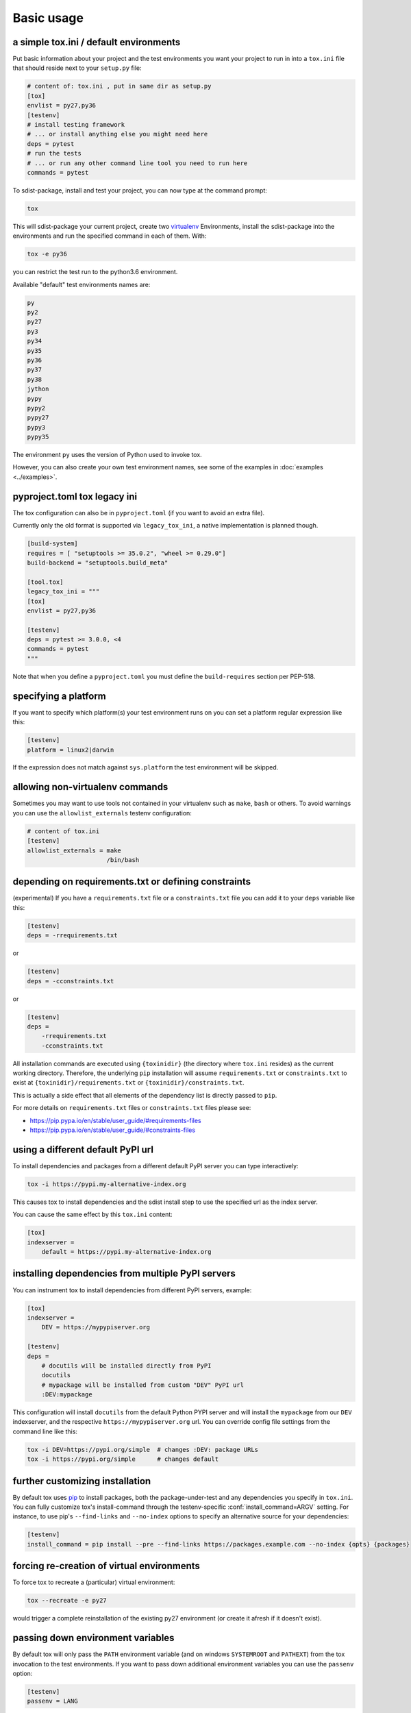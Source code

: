 Basic usage
=============================================

a simple tox.ini / default environments
-----------------------------------------------

Put basic information about your project and the test environments you
want your project to run in into a ``tox.ini`` file that should
reside next to your ``setup.py`` file:

.. code-block:: ini

    # content of: tox.ini , put in same dir as setup.py
    [tox]
    envlist = py27,py36
    [testenv]
    # install testing framework
    # ... or install anything else you might need here
    deps = pytest
    # run the tests
    # ... or run any other command line tool you need to run here
    commands = pytest

To sdist-package, install and test your project, you can
now type at the command prompt:

.. code-block:: shell

    tox

This will sdist-package your current project, create two virtualenv_
Environments, install the sdist-package into the environments and run
the specified command in each of them.  With:

.. code-block:: shell

    tox -e py36

you can restrict the test run to the python3.6 environment.

Available "default" test environments names are:

.. code-block:: shell

    py
    py2
    py27
    py3
    py34
    py35
    py36
    py37
    py38
    jython
    pypy
    pypy2
    pypy27
    pypy3
    pypy35

The environment ``py`` uses the version of Python used to invoke tox.

However, you can also create your own test environment names,
see some of the examples in :doc:`examples <../examples>`.

pyproject.toml tox legacy ini
-----------------------------

The tox configuration can also be in ``pyproject.toml`` (if you want to avoid an extra file).

Currently only the old format is supported via ``legacy_tox_ini``, a native implementation is planned though.

.. code-block:: toml

   [build-system]
   requires = [ "setuptools >= 35.0.2", "wheel >= 0.29.0"]
   build-backend = "setuptools.build_meta"

   [tool.tox]
   legacy_tox_ini = """
   [tox]
   envlist = py27,py36

   [testenv]
   deps = pytest >= 3.0.0, <4
   commands = pytest
   """

Note that when you define a ``pyproject.toml`` you must define the ``build-requires`` section per PEP-518.

specifying a platform
-----------------------------------------------

.. versionadded:: 2.0

If you want to specify which platform(s) your test environment
runs on you can set a platform regular expression like this:

.. code-block:: ini

    [testenv]
    platform = linux2|darwin

If the expression does not match against ``sys.platform``
the test environment will be skipped.

allowing non-virtualenv commands
-----------------------------------------------

.. versionadded:: 1.5

Sometimes you may want to use tools not contained in your
virtualenv such as ``make``, ``bash`` or others. To avoid
warnings you can use the ``allowlist_externals`` testenv
configuration:

.. code-block:: ini

    # content of tox.ini
    [testenv]
    allowlist_externals = make
                          /bin/bash


.. _virtualenv: https://pypi.org/project/virtualenv

.. _multiindex:

depending on requirements.txt or defining constraints
-----------------------------------------------------

.. versionadded:: 1.6.1

(experimental) If you have a ``requirements.txt`` file or a ``constraints.txt`` file you can add it to your ``deps`` variable like this:

.. code-block:: ini

    [testenv]
    deps = -rrequirements.txt

or

.. code-block:: ini

    [testenv]
    deps = -cconstraints.txt

or

.. code-block:: ini

    [testenv]
    deps =
        -rrequirements.txt
        -cconstraints.txt

All installation commands are executed using ``{toxinidir}`` (the directory where ``tox.ini`` resides) as the current working directory.
Therefore, the underlying ``pip`` installation will assume ``requirements.txt`` or ``constraints.txt`` to exist at ``{toxinidir}/requirements.txt`` or ``{toxinidir}/constraints.txt``.

This is actually a side effect that all elements of the dependency list is directly passed to ``pip``.

For more details on ``requirements.txt`` files or ``constraints.txt`` files please see:

* https://pip.pypa.io/en/stable/user_guide/#requirements-files
* https://pip.pypa.io/en/stable/user_guide/#constraints-files

using a different default PyPI url
-----------------------------------------------

.. versionadded:: 0.9

To install dependencies and packages from a different
default PyPI server you can type interactively:

.. code-block:: shell

    tox -i https://pypi.my-alternative-index.org

This causes tox to install dependencies and the sdist install step
to use the specified url as the index server.

You can cause the same effect by this ``tox.ini`` content:

.. code-block:: ini

    [tox]
    indexserver =
        default = https://pypi.my-alternative-index.org

installing dependencies from multiple PyPI servers
---------------------------------------------------

.. versionadded:: 0.9

You can instrument tox to install dependencies from
different PyPI servers, example:

.. code-block:: ini

    [tox]
    indexserver =
        DEV = https://mypypiserver.org

    [testenv]
    deps =
        # docutils will be installed directly from PyPI
        docutils
        # mypackage will be installed from custom "DEV" PyPI url
        :DEV:mypackage

This configuration will install ``docutils`` from the default
Python PYPI server and will install the ``mypackage`` from
our ``DEV`` indexserver, and the respective ``https://mypypiserver.org``
url.  You can override config file settings from the command line
like this:

.. code-block:: shell

    tox -i DEV=https://pypi.org/simple  # changes :DEV: package URLs
    tox -i https://pypi.org/simple      # changes default

further customizing installation
---------------------------------

.. versionadded:: 1.6

By default tox uses `pip`_ to install packages, both the
package-under-test and any dependencies you specify in ``tox.ini``.
You can fully customize tox's install-command through the
testenv-specific :conf:`install_command=ARGV` setting.
For instance, to use pip's ``--find-links`` and ``--no-index`` options to specify
an alternative source for your dependencies:

.. code-block:: ini

    [testenv]
    install_command = pip install --pre --find-links https://packages.example.com --no-index {opts} {packages}

.. _pip: https://pip.pypa.io/en/stable/

forcing re-creation of virtual environments
-----------------------------------------------

.. versionadded:: 0.9

To force tox to recreate a (particular) virtual environment:

.. code-block:: shell

    tox --recreate -e py27

would trigger a complete reinstallation of the existing py27 environment
(or create it afresh if it doesn't exist).

passing down environment variables
-------------------------------------------

.. versionadded:: 2.0

By default tox will only pass the ``PATH`` environment variable (and on
windows ``SYSTEMROOT`` and ``PATHEXT``) from the tox invocation to the
test environments.  If you want to pass down additional environment
variables you can use the ``passenv`` option:

.. code-block:: ini

    [testenv]
    passenv = LANG

When your test commands execute they will execute with
the same LANG setting as the one with which tox was invoked.

setting environment variables
-------------------------------------------

.. versionadded:: 1.0

If you need to set an environment variable like ``PYTHONPATH`` you
can use the ``setenv`` directive:

.. code-block:: ini

    [testenv]
    setenv = PYTHONPATH = {toxinidir}/subdir

When your test commands execute they will execute with
a PYTHONPATH setting that will lead Python to also import
from the ``subdir`` below the directory where your ``tox.ini``
file resides.

special handling of PYTHONHASHSEED
-------------------------------------------

.. versionadded:: 1.6.2

By default, tox sets PYTHONHASHSEED_ for test commands to a random integer
generated when ``tox`` is invoked.  This mimics Python's hash randomization
enabled by default starting `in Python 3.3`_.  To aid in reproducing test
failures, tox displays the value of ``PYTHONHASHSEED`` in the test output.

You can tell tox to use an explicit hash seed value via the ``--hashseed``
command-line option to ``tox``.  You can also override the hash seed value
per test environment in ``tox.ini`` as follows:

.. code-block:: ini

    [testenv]
    setenv = PYTHONHASHSEED = 100

If you wish to disable this feature, you can pass the command line option
``--hashseed=noset`` when ``tox`` is invoked. You can also disable it from the
``tox.ini`` by setting ``PYTHONHASHSEED = 0`` as described above.

.. _`in Python 3.3`: https://docs.python.org/3/whatsnew/3.3.html#builtin-functions-and-types
.. _PYTHONHASHSEED: https://docs.python.org/3/using/cmdline.html#envvar-PYTHONHASHSEED

Integration with "setup.py test" command
----------------------------------------------------

.. warning::

  ``setup.py test`` is `deprecated
  <https://setuptools.readthedocs.io/en/latest/setuptools.html#test-build-package-and-run-a-unittest-suite>`_
  and will be removed in a future version. It breaks packaging/testing approaches
  used by downstream distributions which expect ``setup.py test`` to run tests
  with the invocation interpreter rather than setting up many virtualenvs and
  installing packages.

.. _`ignoring exit code`:

Ignoring a command exit code
----------------------------

In some cases, you may want to ignore a command exit code. For example:

.. code-block:: ini

    [testenv:py27]
    commands = coverage erase
           {envbindir}/python setup.py develop
           coverage run -p setup.py test
           coverage combine
           - coverage html
           {envbindir}/flake8 loads

By using the ``-`` prefix, similar to a ``make`` recipe line, you can ignore
the exit code for that command.

Compressing dependency matrix
-----------------------------

If you have a large matrix of dependencies, python versions and/or environments you can
use :ref:`generative-envlist` and :ref:`conditional settings <factors>` to express that in a concise form:

.. code-block:: ini

    [tox]
    envlist = py{36,37,38}-django{22,30}-{sqlite,mysql}

    [testenv]
    deps =
        django22: Django>=2.2,<2.3
        django30: Django>=3.0,<3.1
        # use PyMySQL if factors "py37" and "mysql" are present in env name
        py38-mysql: PyMySQL
        # use urllib3 if any of "py36" or "py37" are present in env name
        py36,py37: urllib3
        # mocking sqlite on 3.6 and 3.7 if factor "sqlite" is present
        py{36,37}-sqlite: mock


Using generative section names
------------------------------

Suppose you have some binary packages, and need to run tests both in 32 and 64 bits.
You also want an environment to create your virtual env for the developers.

.. code-block:: ini

    [testenv]
    basepython =
        py38-x86: python3.8-32
        py38-x64: python3.8-64
    commands = pytest

    [testenv:py38-{x86,x64}-venv]
    usedevelop = true
    envdir =
        x86: .venv-x86
        x64: .venv-x64
    commands =


Prevent symbolic links in virtualenv
------------------------------------
By default virtualenv will use symlinks to point to the system's python files, modules, etc.
If you want the files to be copied instead, possibly because your filesystem is not capable
of handling symbolic links, you can instruct virtualenv to use the "--always-copy" argument
meant exactly for that purpose, by setting the ``alwayscopy`` directive in your environment:

.. code-block:: ini

    [testenv]
    alwayscopy = True

.. _`parallel_mode`:

Parallel mode
-------------
``tox`` allows running environments in parallel:

- Invoke by using the ``--parallel`` or ``-p`` flag. After the packaging phase completes tox will run in parallel
  processes tox environments (spins a new instance of the tox interpreter, but passes through all host flags and
  environment variables).
- ``-p`` takes an argument specifying the degree of parallelization, defaulting to ``auto``:

  - ``all`` to run all invoked environments in parallel,
  - ``auto`` to limit it to CPU count,
  - or pass an integer to set that limit.
- Parallel mode displays a progress spinner while running tox environments in parallel, and reports outcome of
  these as soon as completed with a human readable duration timing attached. This spinner can be disabled by
  setting the environment variable ``TOX_PARALLEL_NO_SPINNER`` to the value ``1``.
- Parallel mode by default shows output only of failed environments and ones marked as :conf:`parallel_show_output`
  ``=True``.
- There's now a concept of dependency between environments (specified via :conf:`depends`), tox will re-order the
  environment list to be run to satisfy these dependencies (in sequential run too). Furthermore, in parallel mode,
  will only schedule a tox environment to run once all of its dependencies finished (independent of their outcome).

  .. warning::

    ``depends`` does not pull in dependencies into the run target, for example if you select ``py27,py36,coverage``
    via the ``-e`` tox will only run those three (even if ``coverage`` may specify as ``depends`` other targets too -
    such as ``py27, py35, py36, py37``).

- ``--parallel-live``/``-o`` allows showing the live output of the standard output and error, also turns off reporting
  described above.
- Note: parallel evaluation disables standard input. Use non parallel invocation if you need standard input.

Example final output:

.. code-block:: bash

    $ tox -e py27,py36,coverage -p all
    ✔ OK py36 in 9.533 seconds
    ✔ OK py27 in 9.96 seconds
    ✔ OK coverage in 2.0 seconds
    ___________________________ summary ______________________________________________________
      py27: commands succeeded
      py36: commands succeeded
      coverage: commands succeeded
      congratulations :)


Example progress bar, showing a rotating spinner, the number of environments running and their list (limited up to \
120 characters):

.. code-block:: bash

    ⠹ [2] py27 | py36

.. _`auto-provision`:

tox auto-provisioning
---------------------
In case the host tox does not satisfy either the :conf:`minversion` or the :conf:`requires`, tox will now automatically
create a virtual environment under :conf:`provision_tox_env` that satisfies those constraints and delegate all calls
to this meta environment. This should allow automatically satisfying constraints on your tox environment,
given you have at least version ``3.8.0`` of tox.

For example given:

.. code-block:: ini

    [tox]
    minversion = 3.10.0
    requires = tox_venv >= 1.0.0

if the user runs it with tox ``3.8.0`` or later installed tox will automatically ensured that both the minimum version
and requires constraints are satisfied, by creating a virtual environment under ``.tox`` folder, and then installing
into it ``tox >= 3.10.0`` and ``tox_venv >= 1.0.0``. Afterwards all tox invocations are forwarded to the tox installed
inside ``.tox\.tox`` folder (referred to as meta-tox or auto-provisioned tox).

This allows tox to automatically setup itself with all its plugins for the current project.  If the host tox satisfies
the constraints expressed with the :conf:`requires` and :conf:`minversion` no such provisioning is done (to avoid
setup cost when it's not explicitly needed).
